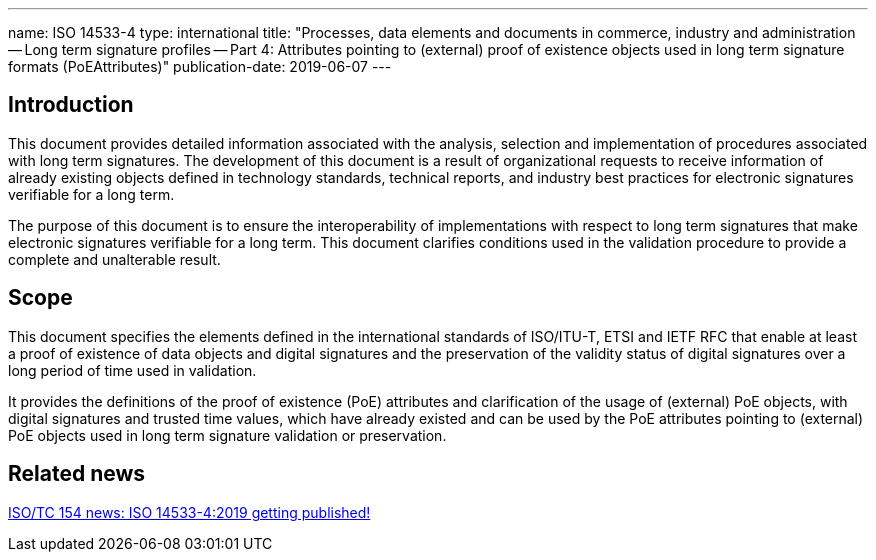---
name: ISO 14533-4
type: international
title: "Processes, data elements and documents in commerce, industry and administration -- Long term signature profiles -- Part 4: Attributes pointing to (external) proof of existence objects used in long term signature formats (PoEAttributes)"
publication-date: 2019-06-07
---

== Introduction

This document provides detailed information associated with the analysis, selection and implementation of procedures associated with long term signatures. The development of this document is a result of organizational requests to receive information of already existing objects defined in technology standards, technical reports, and industry best practices for electronic signatures verifiable for a long term.

The purpose of this document is to ensure the interoperability of implementations with respect to long term signatures that make electronic signatures verifiable for a long term. This document clarifies conditions used in the validation procedure to provide a complete and unalterable result.

////
IMPORTANT -- the electronic file of this document contains colours which are considered to be useful for the correct understanding of the document. Users should therefore consider printing this document using a colour printer.
////

== Scope

This document specifies the elements defined in the international standards of ISO/ITU-T, ETSI and IETF RFC that enable at least a proof of existence of data objects and digital signatures and the preservation of the validity status of digital signatures over a long period of time used in validation.

It provides the definitions of the proof of existence (PoE) attributes and clarification of the usage of (external) PoE objects, with digital signatures and trusted time values, which have already existed and can be used by the PoE attributes pointing to (external) PoE objects used in long term signature validation or preservation.


////
== Who needs this standard?

ISO 20415 is intended for:

* Mobile-based electronic document system development, operation, and certification organisations;
* Mobile electronic document software development organizations;
* Mobile electronic document third-party service provider organization;
////


== Related news

link:/posts/2019-06-07-iso-14533-4-published[ISO/TC 154 news: ISO 14533-4:2019 getting published!]

